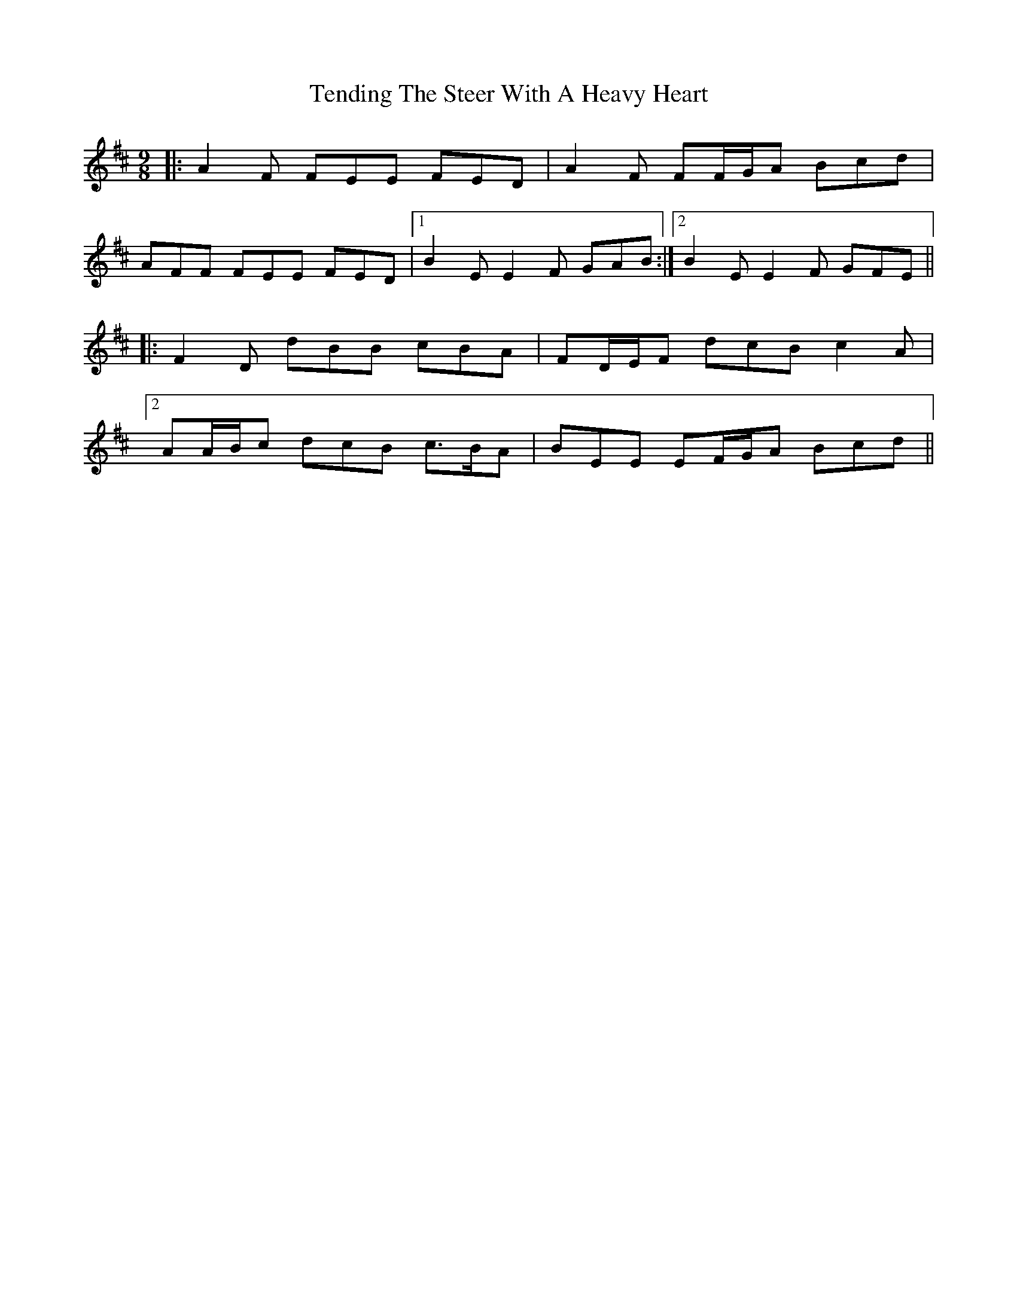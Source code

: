 X: 39664
T: Tending The Steer With A Heavy Heart
R: slip jig
M: 9/8
K: Bminor
|:A2 F FEE FED|A2 F FF/G/A Bcd|
AFF FEE FED|1 B2 E E2 F GAB:|2 B2 E E2 F GFE||
|:F2 D dBB cBA|FD/E/F dcB c2 A|
[2 AA/B/c dcB c>BA|BEE EF/G/A Bcd||

